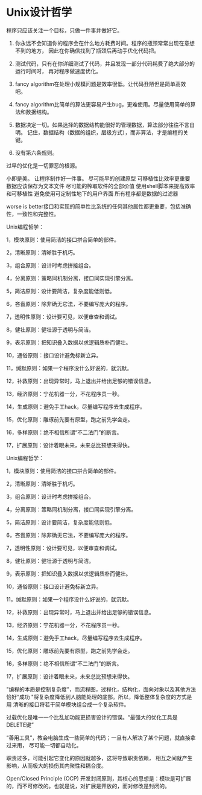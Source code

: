 * Unix设计哲学
  程序只应该关注一个目标，只做一件事并做好它。

  1. 你永远不会知道你的程序会在什么地方耗费时间。程序的瓶颈常常出现在意想不到的地方，
     因此在你确信找到了瓶颈后再动手优化代码把。

  2. 测试代码，只有在你详细测试了代码，并且发现一部分代码耗费了绝大部分的运行时间时，
     再对程序做速度优化。

  3. fancy algorithm在处理小规模问题是效率很低。让代码丑陋但是简单高效吧。

  4. fancy algorithm比简单的算法更容易产生bug，更难使用。尽量使用简单的算法和数据结构。

  5. 数据决定一切。如果选择的数据结构能很好的管理数据，算法部分往往不言自明。
     记住，数据结构（数据的组织，层级方式），而非算法，才是编程的关键。

  6. 没有第六条规则。

  过早的优化是一切罪恶的根源。

  小即是美。
  让程序制作好一件事。
  尽可能早的创建原型
  可移植性比效率更重要
  数据应该保存为文本文件
  尽可能的榨取软件的全部价值
  使用shell脚本来提高效率和可移植性
  避免使用可定制性地下的用户界面
  所有程序都是数据的过滤器

  worse is better接口和实现的简单性比系统的任何其他属性都更重要，包括准确性，一致性和完整性。

      Unix编程哲学：

 1，模块原则：使用简洁的接口拼合简单的部件。

2，清晰原则：清晰胜于机巧。

3，组合原则：设计时考虑拼接组合。

4，分离原则：策略同机制分离，接口同实现引擎分离。

5，简洁原则：设计要简洁，复杂度能低则低。

6，吝啬原则：除非确无它法，不要编写庞大的程序。

7，透明性原则：设计要可见，以便审查和调试。

8，健壮原则：健壮源于透明与简洁。

9，表示原则：把知识叠入数据以求逻辑质朴而健壮。

10，通俗原则：接口设计避免标新立异。

11，缄默原则：如果一个程序没什么好说的，就沉默。

12，补救原则：出现异常时，马上退出并给出足够的错误信息。

13，经济原则：宁花机器一分，不花程序员一秒。

14，生成原则：避免手工hack，尽量编写程序去生成程序。

15，优化原则：雕琢前先要有原型，跑之前先学会走。

16，多样原则：绝不相信所谓“不二法门”的断言。

17，扩展原则：设计着眼未来，未来总比预想来得快。

    Unix编程哲学：

 1，模块原则：使用简洁的接口拼合简单的部件。

2，清晰原则：清晰胜于机巧。

3，组合原则：设计时考虑拼接组合。

4，分离原则：策略同机制分离，接口同实现引擎分离。

5，简洁原则：设计要简洁，复杂度能低则低。

6，吝啬原则：除非确无它法，不要编写庞大的程序。

7，透明性原则：设计要可见，以便审查和调试。

8，健壮原则：健壮源于透明与简洁。

9，表示原则：把知识叠入数据以求逻辑质朴而健壮。

10，通俗原则：接口设计避免标新立异。

11，缄默原则：如果一个程序没什么好说的，就沉默。

12，补救原则：出现异常时，马上退出并给出足够的错误信息。

13，经济原则：宁花机器一分，不花程序员一秒。

14，生成原则：避免手工hack，尽量编写程序去生成程序。

15，优化原则：雕琢前先要有原型，跑之前先学会走。

16，多样原则：绝不相信所谓“不二法门”的断言。

17，扩展原则：设计着眼未来，未来总比预想来得快。

"编程的本质是控制复杂度"，而流程图，过程化，结构化，面向对象以及其他方法
恰好“成功 "将复杂度降低到人脑能处理的底部。所以，降低整体复杂度的方式是用
清晰的接口将若干简单模块组合成一个复杂软件。

过载优化是唯一一个比乱加功能更损害设计的错误。“最强大的优化工具是DELETE键”

“善用工具”，教会电脑生成一些简单的代码；一旦有人解决了某个问题，就直接拿过来用，
尽可能一切都自动化。

职责过多，可能引起它变化的原因就越多，这将导致职责依赖，
相互之间就产生影响，从而极大的损伤其内聚性和耦合度。

Open/Closed Principle (OCP)
开发封闭原则，其核心的思想是：模块是可扩展的，而不可修改的。也就是说，对扩展是开放的，而对修改是封闭的。
